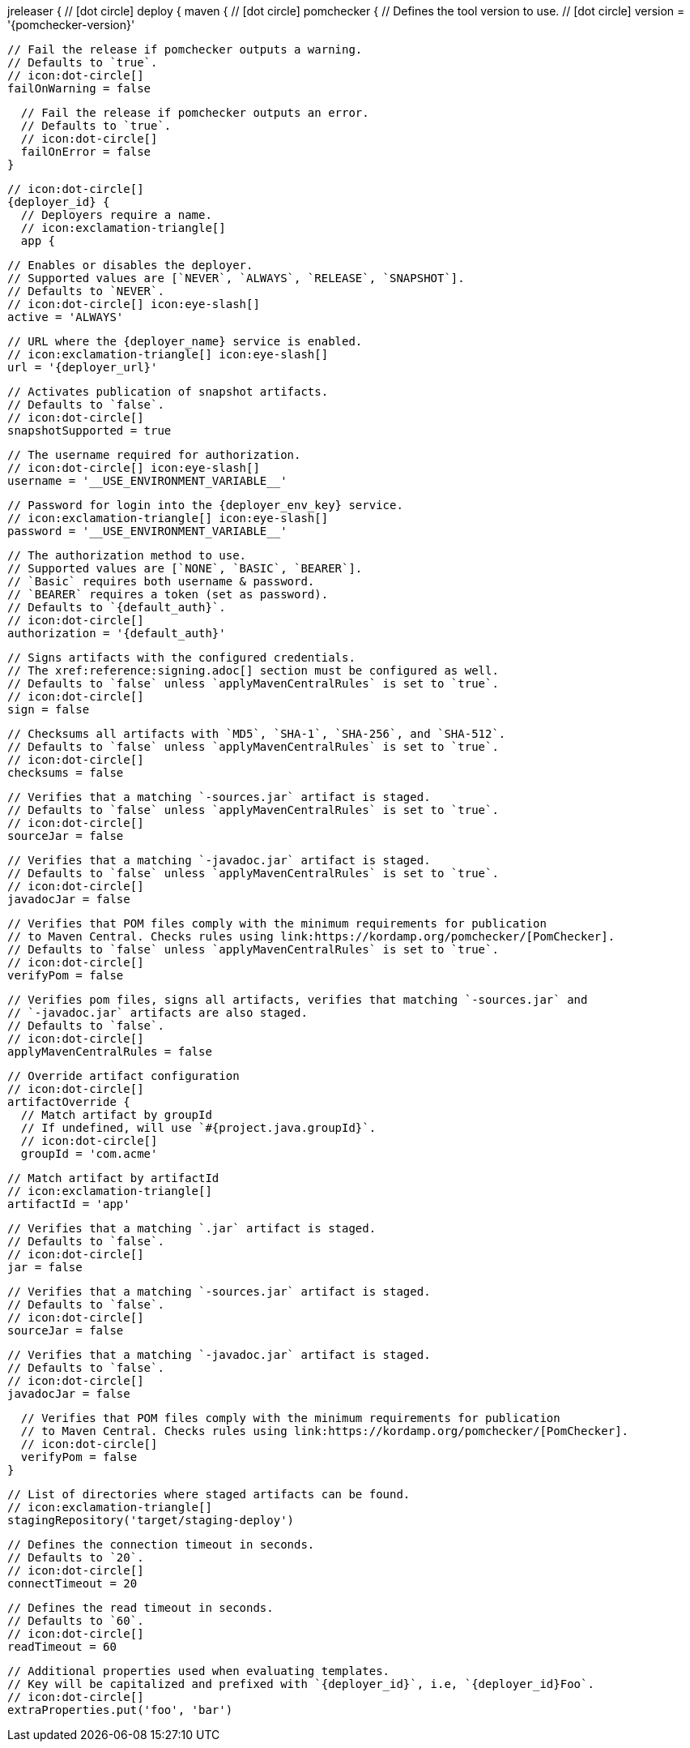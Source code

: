 jreleaser {
  // icon:dot-circle[]
  deploy {
    maven {
      // icon:dot-circle[]
      pomchecker {
        // Defines the tool version to use.
        // icon:dot-circle[]
        version = '{pomchecker-version}'

        // Fail the release if pomchecker outputs a warning.
        // Defaults to `true`.
        // icon:dot-circle[]
        failOnWarning = false

        // Fail the release if pomchecker outputs an error.
        // Defaults to `true`.
        // icon:dot-circle[]
        failOnError = false
      }

      // icon:dot-circle[]
      {deployer_id} {
        // Deployers require a name.
        // icon:exclamation-triangle[]
        app {

          // Enables or disables the deployer.
          // Supported values are [`NEVER`, `ALWAYS`, `RELEASE`, `SNAPSHOT`].
          // Defaults to `NEVER`.
          // icon:dot-circle[] icon:eye-slash[]
          active = 'ALWAYS'

          // URL where the {deployer_name} service is enabled.
          // icon:exclamation-triangle[] icon:eye-slash[]
          url = '{deployer_url}'

          // Activates publication of snapshot artifacts.
          // Defaults to `false`.
          // icon:dot-circle[]
          snapshotSupported = true

          // The username required for authorization.
          // icon:dot-circle[] icon:eye-slash[]
          username = '__USE_ENVIRONMENT_VARIABLE__'

          // Password for login into the {deployer_env_key} service.
          // icon:exclamation-triangle[] icon:eye-slash[]
          password = '__USE_ENVIRONMENT_VARIABLE__'

          // The authorization method to use.
          // Supported values are [`NONE`, `BASIC`, `BEARER`].
          // `Basic` requires both username & password.
          // `BEARER` requires a token (set as password).
          // Defaults to `{default_auth}`.
          // icon:dot-circle[]
          authorization = '{default_auth}'

          // Signs artifacts with the configured credentials.
          // The xref:reference:signing.adoc[] section must be configured as well.
          // Defaults to `false` unless `applyMavenCentralRules` is set to `true`.
          // icon:dot-circle[]
          sign = false

          // Checksums all artifacts with `MD5`, `SHA-1`, `SHA-256`, and `SHA-512`.
          // Defaults to `false` unless `applyMavenCentralRules` is set to `true`.
          // icon:dot-circle[]
          checksums = false

          // Verifies that a matching `-sources.jar` artifact is staged.
          // Defaults to `false` unless `applyMavenCentralRules` is set to `true`.
          // icon:dot-circle[]
          sourceJar = false

          // Verifies that a matching `-javadoc.jar` artifact is staged.
          // Defaults to `false` unless `applyMavenCentralRules` is set to `true`.
          // icon:dot-circle[]
          javadocJar = false

          // Verifies that POM files comply with the minimum requirements for publication
          // to Maven Central. Checks rules using link:https://kordamp.org/pomchecker/[PomChecker].
          // Defaults to `false` unless `applyMavenCentralRules` is set to `true`.
          // icon:dot-circle[]
          verifyPom = false

          // Verifies pom files, signs all artifacts, verifies that matching `-sources.jar` and
          // `-javadoc.jar` artifacts are also staged.
          // Defaults to `false`.
          // icon:dot-circle[]
          applyMavenCentralRules = false

          // Override artifact configuration
          // icon:dot-circle[]
          artifactOverride {
            // Match artifact by groupId
            // If undefined, will use `#{project.java.groupId}`.
            // icon:dot-circle[]
            groupId = 'com.acme'

            // Match artifact by artifactId
            // icon:exclamation-triangle[]
            artifactId = 'app'

            // Verifies that a matching `.jar` artifact is staged.
            // Defaults to `false`.
            // icon:dot-circle[]
            jar = false

            // Verifies that a matching `-sources.jar` artifact is staged.
            // Defaults to `false`.
            // icon:dot-circle[]
            sourceJar = false

            // Verifies that a matching `-javadoc.jar` artifact is staged.
            // Defaults to `false`.
            // icon:dot-circle[]
            javadocJar = false

            // Verifies that POM files comply with the minimum requirements for publication
            // to Maven Central. Checks rules using link:https://kordamp.org/pomchecker/[PomChecker].
            // icon:dot-circle[]
            verifyPom = false
          }

          // List of directories where staged artifacts can be found.
          // icon:exclamation-triangle[]
          stagingRepository('target/staging-deploy')

          // Defines the connection timeout in seconds.
          // Defaults to `20`.
          // icon:dot-circle[]
          connectTimeout = 20

          // Defines the read timeout in seconds.
          // Defaults to `60`.
          // icon:dot-circle[]
          readTimeout = 60

          // Additional properties used when evaluating templates.
          // Key will be capitalized and prefixed with `{deployer_id}`, i.e, `{deployer_id}Foo`.
          // icon:dot-circle[]
          extraProperties.put('foo', 'bar')
